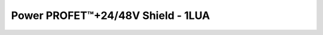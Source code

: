 .. _Bth500xxShield API:

Power PROFET\ |trade|\ +24/48V Shield - 1LUA
--------------------------------------------

.. |trade|    unicode:: U+2122 .. TRADEMARK SIGN

.. doxygenclass:: hss::Bth500xxShield
    :members:
